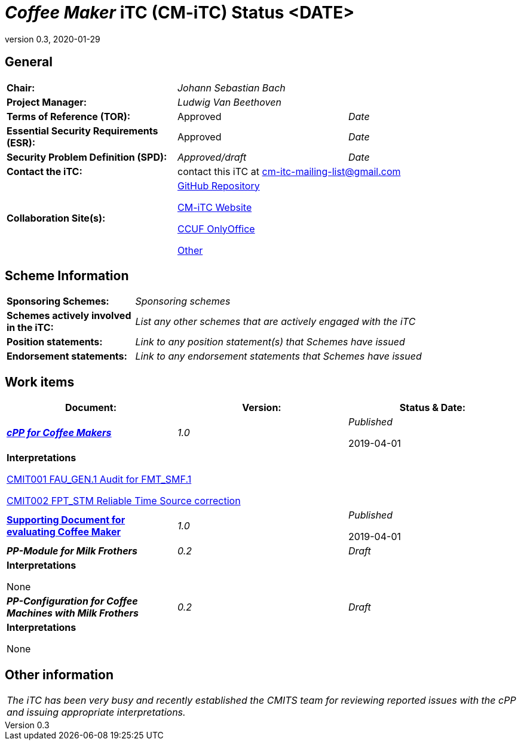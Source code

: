 = _Coffee Maker_ iTC (CM-iTC) Status <DATE>
:showtitle:
:table-caption: Table
:revnumber: 0.3
:revdate: 2020-01-29

:iTC-longname: Coffee Maker
:iTC-shortname: CM-iTC
:iTC-email: cm-itc-mailing-list@gmail.com
:iTC-website: https://coffeemaker.github.io/
:iTC-GitHub: https://github.com/coffeemaker/repository/

== General
[cols=".^1,.^1,.^1"]
|====

|*Chair:*
2.+|_Johann Sebastian Bach_

|*Project Manager:*
2.+|_Ludwig Van Beethoven_

|*Terms of Reference (TOR):*
|Approved  
|_Date_

|*Essential Security Requirements (ESR):*
|Approved
|_Date_

|*Security Problem Definition (SPD):*
|_Approved/draft_
|_Date_

|*Contact the iTC:*
2.+|contact this iTC at {iTC-email}

|*Collaboration Site(s):*
2.+|{iTC-website}[GitHub Repository]

{iTC-website}[{iTC-shortname} Website]

https://ccusersforum.onlyoffice.com[CCUF OnlyOffice]

https://www.commoncriteriaportal.org[Other]

|====

== Scheme Information
[cols="1,3"]
|====

|*Sponsoring Schemes:*
|_Sponsoring schemes_

|*Schemes actively involved in the iTC:*
|_List any other schemes that are actively engaged with the iTC_

|*Position statements:*
|_Link to any position statement(s) that Schemes have issued_

|*Endorsement statements:*
|_Link to any endorsement statements that Schemes have issued_

|====

== Work items
[cols="1,1,1",options="header"]
|====

|*Document:*
|*Version:*
|*Status & Date:*


|https://www.commoncriteriaportal.org/files/ppfiles/test_doc_02.pdf[*_cPP for Coffee Makers_*]
|_1.0_
|_Published_  

2019-04-01
3.+|*Interpretations*

https://www.niap-ccevs.org/Documents_and_Guidance/view_td.cfm?td_id=239[CMIT001 FAU_GEN.1 Audit for FMT_SMF.1]

https://www.niap-ccevs.org/Documents_and_Guidance/view_td.cfm?td_id=239[CMIT002 FPT_STM Reliable Time Source correction]

|{itc-website}/published/SD-CM-v1.html[*Supporting Document for evaluating {iTC-longname}*]
|_1.0_
|_Published_  

2019-04-01

|*_PP-Module for Milk Frothers_*
|_0.2_
|_Draft_

3.+|*Interpretations*

None

|*_PP-Configuration for Coffee Machines with Milk Frothers_*
|_0.2_
|_Draft_

3.+|*Interpretations*

None

|====

== Other information
[cols="1"]
|====

|_The iTC has been very busy and recently established the CMITS team for reviewing reported issues with the cPP and issuing appropriate interpretations._

|====

